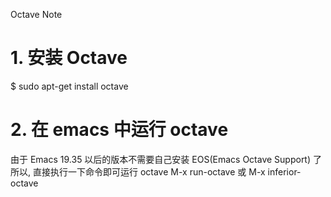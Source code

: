 Octave Note

* 1. 安装 Octave
  $ sudo apt-get install octave

* 2. 在 emacs 中运行 octave
  由于 Emacs 19.35 以后的版本不需要自己安装 EOS(Emacs Octave Support) 了
  所以, 直接执行一下命令即可运行 octave
  M-x run-octave 或 M-x inferior-octave
